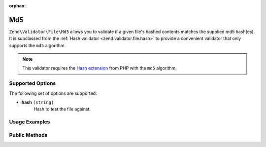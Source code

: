 :orphan:

.. _zend.validator.file.md5:

Md5
---

``Zend\Validator\File\Md5`` allows you to validate if a given file's hashed contents
matches the supplied md5 hash(es).
It is subclassed from the :ref:`Hash validator <zend.validator.file.hash>`
to provide a convenient validator that only supports the ``md5`` algorithm.

.. note::

   This validator requires the `Hash extension`_ from PHP with the ``md5`` algorithm.

.. _`Hash extension`: http://php.net/manual/en/book.hash.php


.. _zend.validator.file.md5.options:

Supported Options
^^^^^^^^^^^^^^^^^

The following set of options are supported:

- **hash** ``(string)``
   Hash to test the file against.


.. _zend.validator.file.md5.usage:

Usage Examples
^^^^^^^^^^^^^^

.. code-block:: php
   :linenos:

   // Does file have the given hash?
   $validator = new \Zend\Validator\File\Md5('3b3652f336522365223');

   // Or, check file against multiple hashes
   $validator = new \Zend\Validator\File\Md5(array(
       '3b3652f336522365223', 'eb3365f3365ddc65365'
   ));

   // Perform validation with file path
   if ($validator->isValid('./myfile.txt')) {
       // file is valid
   }


.. _zend.validator.file.md5.methods:

Public Methods
^^^^^^^^^^^^^^

.. function:: getMd5()
   :noindex:

   Returns the current set of md5 hashes.

   :rtype: ``array``

.. function:: addMd5(string|array $options)
   :noindex:

   Adds a md5 hash for one or multiple files to the internal set of hashes.

   :param $options: See :ref:`Supported Options <zend.validator.file.md5.options>` section for more information.

.. function:: setMd5(string|array $options)
   :noindex:

   Sets a md5 hash for one or multiple files. Removes any previously set hashes.

   :param $options: See :ref:`Supported Options <zend.validator.file.md5.options>` section for more information.

